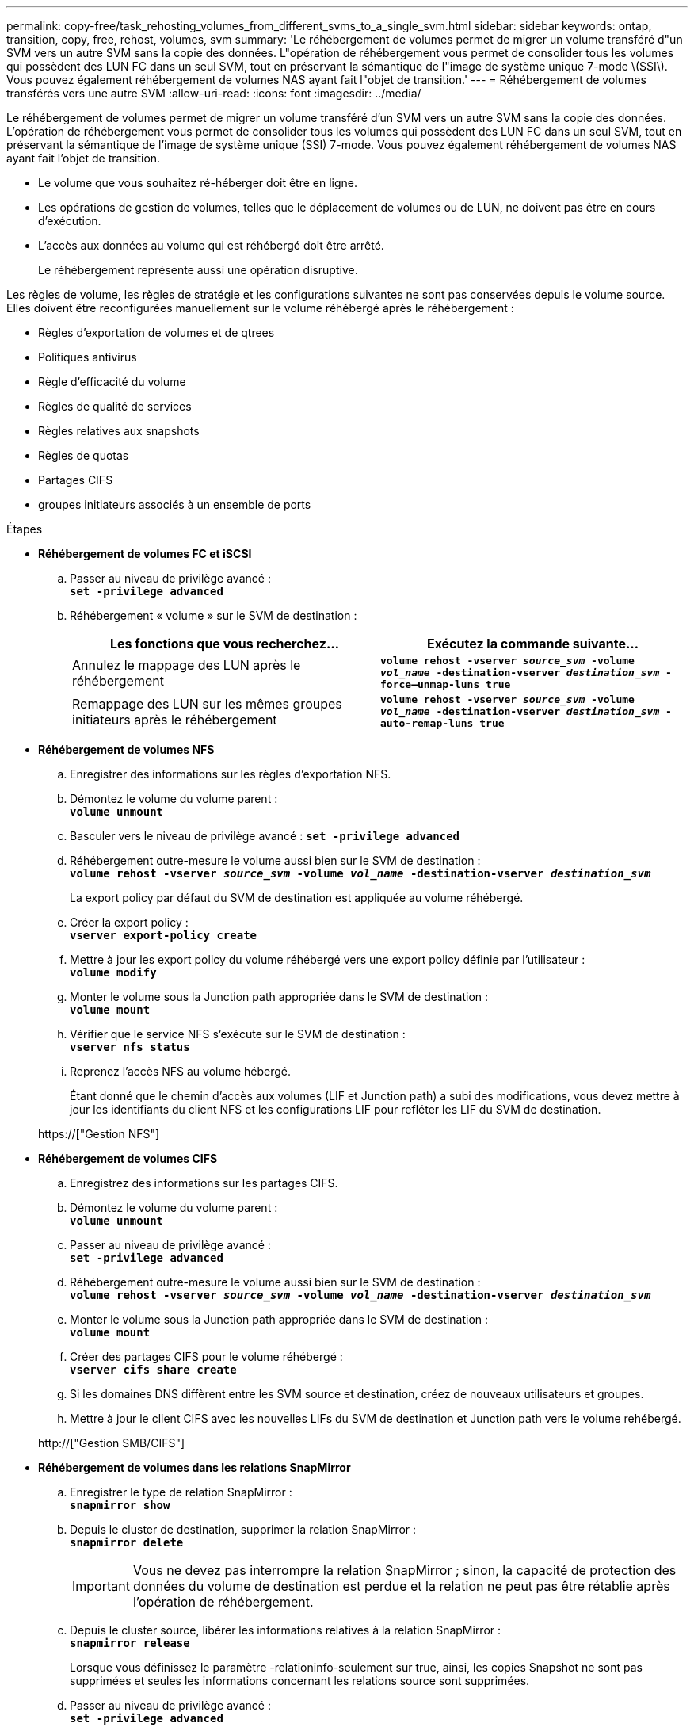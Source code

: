 ---
permalink: copy-free/task_rehosting_volumes_from_different_svms_to_a_single_svm.html 
sidebar: sidebar 
keywords: ontap, transition, copy, free, rehost, volumes, svm 
summary: 'Le réhébergement de volumes permet de migrer un volume transféré d"un SVM vers un autre SVM sans la copie des données. L"opération de réhébergement vous permet de consolider tous les volumes qui possèdent des LUN FC dans un seul SVM, tout en préservant la sémantique de l"image de système unique 7-mode \(SSI\). Vous pouvez également réhébergement de volumes NAS ayant fait l"objet de transition.' 
---
= Réhébergement de volumes transférés vers une autre SVM
:allow-uri-read: 
:icons: font
:imagesdir: ../media/


[role="lead"]
Le réhébergement de volumes permet de migrer un volume transféré d'un SVM vers un autre SVM sans la copie des données. L'opération de réhébergement vous permet de consolider tous les volumes qui possèdent des LUN FC dans un seul SVM, tout en préservant la sémantique de l'image de système unique (SSI) 7-mode. Vous pouvez également réhébergement de volumes NAS ayant fait l'objet de transition.

* Le volume que vous souhaitez ré-héberger doit être en ligne.
* Les opérations de gestion de volumes, telles que le déplacement de volumes ou de LUN, ne doivent pas être en cours d'exécution.
* L'accès aux données au volume qui est réhébergé doit être arrêté.
+
Le réhébergement représente aussi une opération disruptive.



Les règles de volume, les règles de stratégie et les configurations suivantes ne sont pas conservées depuis le volume source. Elles doivent être reconfigurées manuellement sur le volume réhébergé après le réhébergement :

* Règles d'exportation de volumes et de qtrees
* Politiques antivirus
* Règle d'efficacité du volume
* Règles de qualité de services
* Règles relatives aux snapshots
* Règles de quotas
* Partages CIFS
* groupes initiateurs associés à un ensemble de ports


.Étapes
* *Réhébergement de volumes FC et iSCSI*
+
.. Passer au niveau de privilège avancé : +
`*set -privilege advanced*`
.. Réhébergement « volume » sur le SVM de destination :
+
|===
| Les fonctions que vous recherchez... | Exécutez la commande suivante... 


 a| 
Annulez le mappage des LUN après le réhébergement
 a| 
`*volume rehost -vserver _source_svm_ -volume _vol_name_ -destination-vserver _destination_svm_ -force–unmap-luns true*`



 a| 
Remappage des LUN sur les mêmes groupes initiateurs après le réhébergement
 a| 
`*volume rehost -vserver _source_svm_ -volume _vol_name_ -destination-vserver _destination_svm_ -auto-remap-luns true*`

|===


* *Réhébergement de volumes NFS*
+
.. Enregistrer des informations sur les règles d'exportation NFS.
.. Démontez le volume du volume parent : +
`*volume unmount*`
.. Basculer vers le niveau de privilège avancé :
`*set -privilege advanced*`
.. Réhébergement outre-mesure le volume aussi bien sur le SVM de destination : +
`*volume rehost -vserver _source_svm_ -volume _vol_name_ -destination-vserver _destination_svm_*`
+
La export policy par défaut du SVM de destination est appliquée au volume réhébergé.

.. Créer la export policy : +
`*vserver export-policy create*`
.. Mettre à jour les export policy du volume réhébergé vers une export policy définie par l'utilisateur : +
`*volume modify*`
.. Monter le volume sous la Junction path appropriée dans le SVM de destination : +
`*volume mount*`
.. Vérifier que le service NFS s'exécute sur le SVM de destination : +
`*vserver nfs status*`
.. Reprenez l'accès NFS au volume hébergé.
+
Étant donné que le chemin d'accès aux volumes (LIF et Junction path) a subi des modifications, vous devez mettre à jour les identifiants du client NFS et les configurations LIF pour refléter les LIF du SVM de destination.



+
https://["Gestion NFS"]

* *Réhébergement de volumes CIFS*
+
.. Enregistrez des informations sur les partages CIFS.
.. Démontez le volume du volume parent : +
`*volume unmount*`
.. Passer au niveau de privilège avancé : +
`*set -privilege advanced*`
.. Réhébergement outre-mesure le volume aussi bien sur le SVM de destination : +
`*volume rehost -vserver _source_svm_ -volume _vol_name_ -destination-vserver _destination_svm_*`
.. Monter le volume sous la Junction path appropriée dans le SVM de destination : +
`*volume mount*`
.. Créer des partages CIFS pour le volume réhébergé : +
`*vserver cifs share create*`
.. Si les domaines DNS diffèrent entre les SVM source et destination, créez de nouveaux utilisateurs et groupes.
.. Mettre à jour le client CIFS avec les nouvelles LIFs du SVM de destination et Junction path vers le volume rehébergé.


+
http://["Gestion SMB/CIFS"]

* *Réhébergement de volumes dans les relations SnapMirror*
+
.. Enregistrer le type de relation SnapMirror : +
`*snapmirror show*`
.. Depuis le cluster de destination, supprimer la relation SnapMirror : +
`*snapmirror delete*`
+

IMPORTANT: Vous ne devez pas interrompre la relation SnapMirror ; sinon, la capacité de protection des données du volume de destination est perdue et la relation ne peut pas être rétablie après l'opération de réhébergement.

.. Depuis le cluster source, libérer les informations relatives à la relation SnapMirror : +
`*snapmirror release*`
+
Lorsque vous définissez le paramètre -relationinfo-seulement sur true, ainsi, les copies Snapshot ne sont pas supprimées et seules les informations concernant les relations source sont supprimées.

.. Passer au niveau de privilège avancé : +
`*set -privilege advanced*`
.. Réhébergement outre-mesure le volume aussi bien sur le SVM de destination : +
`*volume rehost -vserver _source_svm_ -volume _vol_name_ -destination-vserver _destination_svm_*`
.. Créer la relation SVM peer-to-peer entre les SVM source et destination : +
`*vserver peer create*`
.. Créer la relation SnapMirror entre les volumes source et de destination : +
`*snapmirror create*`
+
Le volume réhébergé peut être la source ou la destination de la relation SnapMirror.

.. Resynchroniser la relation de protection des données : +
`*snapmirror resync*`


+
http://["Protection des données"]



Vous devez créer manuellement les charges de travail d'autovolume pour les volumes réhébergés en procédant comme suit :

. Créer un « policy group » défini par l'utilisateur pour la SVM :
+
`*qos policy-group create -vserver _destination-vserver_ -policy-group _policy-group-name_*`

. Attribuez la « policy group » QoS au volume réhébergé :
+
`*volume modify -vserver _destination-vserver_ -volume _rehosted-volume_ -qos-policy-_group policy-group-name_*`



Vous devez reconfigurer manuellement les stratégies et les règles associées sur le volume réhébergé.


NOTE: En cas d'échec de l'opération de réhébergement, vous devrez peut-être reconfigurer les stratégies de volume et les règles associées sur le volume source.

*Informations connexes*

http://["Commandes ONTAP 9"]
